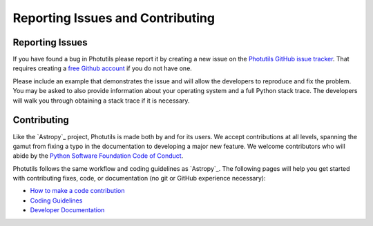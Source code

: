 Reporting Issues and Contributing
=================================

Reporting Issues
----------------

If you have found a bug in Photutils please report it by creating a
new issue on the `Photutils GitHub issue tracker
<https://github.com/astropy/photutils/issues>`_.  That requires
creating a `free Github account <https://github.com/>`_ if you do not
have one.

Please include an example that demonstrates the issue and will allow
the developers to reproduce and fix the problem.  You may be asked to
also provide information about your operating system and a full Python
stack trace.  The developers will walk you through obtaining a stack
trace if it is necessary.


Contributing
------------

Like the `Astropy`_ project, Photutils is made both by and for its
users.  We accept contributions at all levels, spanning the gamut from
fixing a typo in the documentation to developing a major new feature.
We welcome contributors who will abide by the `Python Software
Foundation Code of Conduct
<https://www.python.org/psf/codeofconduct/>`_.

Photutils follows the same workflow and coding guidelines as
`Astropy`_.  The following pages will help you get started with
contributing fixes, code, or documentation (no git or GitHub
experience necessary):

* `How to make a code contribution <https://astropy.readthedocs.io/en/stable/development/workflow/development_workflow.html>`_

* `Coding Guidelines <https://docs.astropy.org/en/latest/development/codeguide.html>`_

* `Developer Documentation <https://docs.astropy.org/en/latest/#developer-documentation>`_
